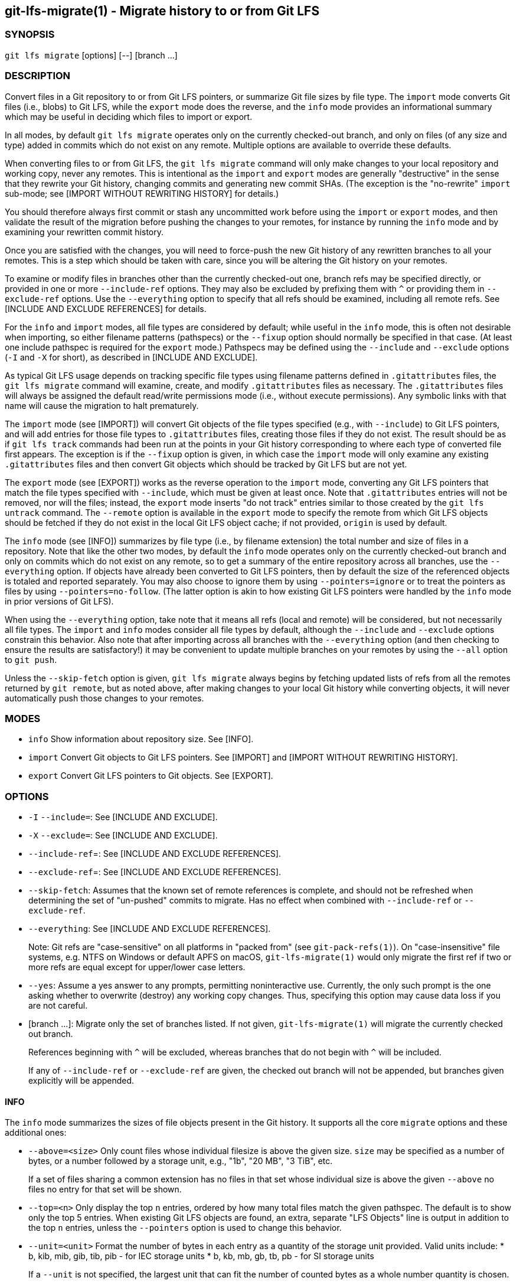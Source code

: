 == git-lfs-migrate(1) - Migrate history to or from Git LFS

=== SYNOPSIS

`git lfs migrate` [options] [--] [branch ...]

=== DESCRIPTION

Convert files in a Git repository to or from Git LFS pointers, or
summarize Git file sizes by file type. The `import` mode converts Git
files (i.e., blobs) to Git LFS, while the `export` mode does the
reverse, and the `info` mode provides an informational summary which may
be useful in deciding which files to import or export.

In all modes, by default `git lfs migrate` operates only on the
currently checked-out branch, and only on files (of any size and type)
added in commits which do not exist on any remote. Multiple options are
available to override these defaults.

When converting files to or from Git LFS, the `git lfs migrate` command
will only make changes to your local repository and working copy, never
any remotes. This is intentional as the `import` and `export` modes are
generally "destructive" in the sense that they rewrite your Git history,
changing commits and generating new commit SHAs. (The exception is the
"no-rewrite" `import` sub-mode; see [IMPORT WITHOUT REWRITING HISTORY]
for details.)

You should therefore always first commit or stash any uncommitted work
before using the `import` or `export` modes, and then validate the
result of the migration before pushing the changes to your remotes, for
instance by running the `info` mode and by examining your rewritten
commit history.

Once you are satisfied with the changes, you will need to force-push the
new Git history of any rewritten branches to all your remotes. This is a
step which should be taken with care, since you will be altering the Git
history on your remotes.

To examine or modify files in branches other than the currently
checked-out one, branch refs may be specified directly, or provided in
one or more `--include-ref` options. They may also be excluded by
prefixing them with `^` or providing them in `--exclude-ref` options.
Use the `--everything` option to specify that all refs should be
examined, including all remote refs. See [INCLUDE AND EXCLUDE
REFERENCES] for details.

For the `info` and `import` modes, all file types are considered by
default; while useful in the `info` mode, this is often not desirable
when importing, so either filename patterns (pathspecs) or the `--fixup`
option should normally be specified in that case. (At least one include
pathspec is required for the `export` mode.) Pathspecs may be defined
using the `--include` and `--exclude` options (`-I` and `-X` for short),
as described in [INCLUDE AND EXCLUDE].

As typical Git LFS usage depends on tracking specific file types using
filename patterns defined in `.gitattributes` files, the
`git lfs migrate` command will examine, create, and modify
`.gitattributes` files as necessary. The `.gitattributes` files will
always be assigned the default read/write permissions mode (i.e.,
without execute permissions). Any symbolic links with that name will
cause the migration to halt prematurely.

The `import` mode (see [IMPORT]) will convert Git objects of the file
types specified (e.g., with `--include`) to Git LFS pointers, and will
add entries for those file types to `.gitattributes` files, creating
those files if they do not exist. The result should be as if
`git lfs track` commands had been run at the points in your Git history
corresponding to where each type of converted file first appears. The
exception is if the `--fixup` option is given, in which case the
`import` mode will only examine any existing `.gitattributes` files and
then convert Git objects which should be tracked by Git LFS but are not
yet.

The `export` mode (see [EXPORT]) works as the reverse operation to the
`import` mode, converting any Git LFS pointers that match the file types
specified with `--include`, which must be given at least once. Note that
`.gitattributes` entries will not be removed, nor will the files;
instead, the `export` mode inserts "do not track" entries similar to
those created by the `git lfs untrack` command. The `--remote` option is
available in the `export` mode to specify the remote from which Git LFS
objects should be fetched if they do not exist in the local Git LFS
object cache; if not provided, `origin` is used by default.

The `info` mode (see [INFO]) summarizes by file type (i.e., by filename
extension) the total number and size of files in a repository. Note that
like the other two modes, by default the `info` mode operates only on
the currently checked-out branch and only on commits which do not exist
on any remote, so to get a summary of the entire repository across all
branches, use the `--everything` option. If objects have already been
converted to Git LFS pointers, then by default the size of the
referenced objects is totaled and reported separately. You may also
choose to ignore them by using `--pointers=ignore` or to treat the
pointers as files by using `--pointers=no-follow`. (The latter option is
akin to how existing Git LFS pointers were handled by the `info` mode in
prior versions of Git LFS).

When using the `--everything` option, take note that it means all refs
(local and remote) will be considered, but not necessarily all file
types. The `import` and `info` modes consider all file types by default,
although the `--include` and `--exclude` options constrain this
behavior. Also note that after importing across all branches with the
`--everything` option (and then checking to ensure the results are
satisfactory!) it may be convenient to update multiple branches on your
remotes by using the `--all` option to `git push`.

Unless the `--skip-fetch` option is given, `git lfs migrate` always
begins by fetching updated lists of refs from all the remotes returned
by `git remote`, but as noted above, after making changes to your local
Git history while converting objects, it will never automatically push
those changes to your remotes.

=== MODES

* `info` Show information about repository size. See [INFO].
* `import` Convert Git objects to Git LFS pointers. See [IMPORT] and
[IMPORT WITHOUT REWRITING HISTORY].
* `export` Convert Git LFS pointers to Git objects. See [EXPORT].

=== OPTIONS

* `-I` `--include=`: See [INCLUDE AND EXCLUDE].
* `-X` `--exclude=`: See [INCLUDE AND EXCLUDE].
* `--include-ref`=: See [INCLUDE AND EXCLUDE REFERENCES].
* `--exclude-ref`=: See [INCLUDE AND EXCLUDE REFERENCES].
* `--skip-fetch`: Assumes that the known set of remote references is
complete, and should not be refreshed when determining the set of
"un-pushed" commits to migrate. Has no effect when combined with
`--include-ref` or `--exclude-ref`.
* `--everything`: See [INCLUDE AND EXCLUDE REFERENCES].
+
Note: Git refs are "case-sensitive" on all platforms in "packed from"
(see `git-pack-refs(1)`). On "case-insensitive" file systems, e.g. NTFS
on Windows or default APFS on macOS, `git-lfs-migrate(1)` would only
migrate the first ref if two or more refs are equal except for
upper/lower case letters.
* `--yes`: Assume a yes answer to any prompts, permitting noninteractive
use. Currently, the only such prompt is the one asking whether to
overwrite (destroy) any working copy changes. Thus, specifying this
option may cause data loss if you are not careful.
* [branch ...]: Migrate only the set of branches listed. If not given,
`git-lfs-migrate(1)` will migrate the currently checked out branch.
+
References beginning with `^` will be excluded, whereas branches that do
not begin with `^` will be included.
+
If any of `--include-ref` or `--exclude-ref` are given, the checked out
branch will not be appended, but branches given explicitly will be
appended.

==== INFO

The `info` mode summarizes the sizes of file objects present in the Git
history. It supports all the core `migrate` options and these additional
ones:

* `--above=<size>` Only count files whose individual filesize is above
the given size. `size` may be specified as a number of bytes, or a
number followed by a storage unit, e.g., "1b", "20 MB", "3 TiB", etc.
+
If a set of files sharing a common extension has no files in that set
whose individual size is above the given `--above` no files no entry for
that set will be shown.
* `--top=<n>` Only display the top `n` entries, ordered by how many
total files match the given pathspec. The default is to show only the
top 5 entries. When existing Git LFS objects are found, an extra,
separate "LFS Objects" line is output in addition to the top `n`
entries, unless the `--pointers` option is used to change this behavior.
* `--unit=<unit>` Format the number of bytes in each entry as a quantity
of the storage unit provided. Valid units include: * b, kib, mib, gib,
tib, pib - for IEC storage units * b, kb, mb, gb, tb, pb - for SI
storage units
+
If a `--unit` is not specified, the largest unit that can fit the number
of counted bytes as a whole number quantity is chosen.
* `--pointers=[follow|no-follow|ignore]` Treat existing Git LFS pointers
in the history according to one of three alternatives. In the default
`follow` case, if any pointers are found, an additional separate "LFS
Objects" line item is output which summarizes the total number and size
of the Git LFS objects referenced by pointers. In the `ignore` case, any
pointers are simply ignored, while the `no-follow` case replicates the
behavior of the `info` mode in older Git LFS versions and treats any
pointers it finds as if they were regular files, so the output totals
only include the contents of the pointers, not the contents of the
objects to which they refer.
* `--fixup` Infer `--include` and `--exclude` filters on a per-commit
basis based on the `.gitattributes` files in a repository. In practice,
this option counts any filepaths which should be tracked by Git LFS
according to the repository's `.gitattributes` file(s), but aren't
already pointers. The `.gitattributes` files are not reported, in
contrast to the normal output of the `info` mode. This option is
incompatible with explicitly given `--include`, `--exclude` filters and
with any `--pointers` setting other than `ignore`, hence `--fixup`
implies `--pointers=ignore` if it is not explicitly set.

The format of the output shows the filename pattern, the total size of
the file objects (excluding those below the `--above` threshold, if one
was defined), and the ratio of the number of files above the threshold
to the total number of files; this ratio is also shown as a percentage.
For example:

....
*.gif               93 MB   9480/10504 files(s)  90%
*.png               14 MB    1732/1877 files(s)  92%
....

By default only the top five entries are shown, but `--top` allows for
more or fewer to be output as desired.

==== IMPORT

The `import` mode migrates objects present in the Git history to pointer
files tracked and stored with Git LFS. It supports all the core
`migrate` options and these additional ones:

* `--verbose` Print the commit oid and filename of migrated files to
STDOUT.
* `--above=<size>` Only migrate files whose individual filesize is above
the given size. `size` may be specified as a number of bytes, or a
number followed by a storage unit, e.g., "1b", "20 MB", "3 TiB", etc.
This option cannot be used with the `--include`, `--exclude`, and
`--fixup` options.
* `--object-map=<path>` Write to `path` a file with the mapping of each
rewritten commits. The file format is CSV with this pattern:
`OLD-SHA`,`NEW-SHA`
* `--no-rewrite` Migrate objects to Git LFS in a new commit without
rewriting Git history. Please note that when this option is used, the
`migrate import` command will expect a different argument list,
specialized options will become available, and the core `migrate`
options will be ignored. See [IMPORT WITHOUT REWRITING HISTORY].
* `--fixup` Infer `--include` and `--exclude` filters on a per-commit
basis based on the `.gitattributes` files in a repository. In practice,
this option imports any filepaths which should be tracked by Git LFS
according to the repository's `.gitattributes` file(s), but aren't
already pointers. This option is incompatible with explicitly given
`--include`, `--exclude` filters.

If `--no-rewrite` is not provided and `--include` or `--exclude` (`-I`,
`-X`, respectively) are given, the `.gitattributes` will be modified to
include any new filepath patterns as given by those flags.

If `--no-rewrite` is not provided and neither of those flags are given,
the gitattributes will be incrementally modified to include new filepath
extensions as they are rewritten in history.

==== IMPORT WITHOUT REWRITING HISTORY

The `import` mode has a special sub-mode enabled by the `--no-rewrite`
flag. This sub-mode will migrate objects to pointers as in the base
`import` mode, but will do so in a new commit without rewriting Git
history. When using this sub-mode, the base `migrate` options, such as
`--include-ref`, will be ignored, as will those for the base `import`
mode. The `migrate` command will also take a different argument list. As
a result of these changes, `--no-rewrite` will only operate on the
current branch - any other interested branches must have the generated
commit merged in.

The `--no-rewrite` sub-mode supports the following options and
arguments:

* `-m <message> --message=<message>` Specifies a commit message for the
newly created commit.
* [file ...] The list of files to import. These files must be tracked by
patterns specified in the gitattributes.

If `--message` is given, the new commit will be created with the
provided message. If no message is given, a commit message will be
generated based on the file arguments.

==== EXPORT

The `export` mode migrates Git LFS pointer files present in the Git
history out of Git LFS, converting them into their corresponding object
files. It supports all the core `migrate` options and these additional
ones:

* `--verbose` Print the commit oid and filename of migrated files to
STDOUT.
* `--object-map=<path>` Write to `path` a file with the mapping of each
rewritten commit. The file format is CSV with this pattern:
`OLD-SHA`,`NEW-SHA`
* `--remote=<git-remote>` Download LFS objects from the provided
`git-remote` during the export. If not provided, defaults to `origin`.

The `export` mode requires at minimum a pattern provided with the
`--include` argument to specify which files to export. Files matching
the `--include` patterns will be removed from Git LFS, while files
matching the `--exclude` patterns will retain their Git LFS status. The
export command will modify the `.gitattributes` to set/unset any
filepath patterns as given by those flags.

=== INCLUDE AND EXCLUDE

You can specify that `git lfs migrate` should only convert files whose
pathspec matches the `--include` glob patterns and does not match the
`--exclude` glob patterns, either to reduce total migration time or to
only migrate part of your repo. Multiple patterns may be given using
commas as delimiters.

Pattern matching is done so as to be functionally equivalent to the
pattern matching format of `.gitattributes`. In addition to simple file
extension matches (e.g., `*.gif`) patterns may also specify directory
paths, in which case the `path/**` format may be used to match
recursively.

Note that this form of pattern matching for the `--include` and
`--exclude` options used by the `git lfs migrate` command is unique
among the suite of `git lfs` commands. Other commands which also take
these options, such as `git lfs ls-files`, use the gitignore(5) form of
pattern matching instead.

=== INCLUDE AND EXCLUDE REFERENCES

You can specify that `git lfs migrate` should only convert files added
in commits reachable from certain references, namely those defined using
one or more `--include-ref` options, and should ignore files in commits
reachable from references defined in `--exclude-ref` options.

....
        D---E---F
       /         \
  A---B------C    refs/heads/my-feature
   \          \
    \          refs/heads/main
     \
      refs/remotes/origin/main
....

In the above configuration, the following commits are reachable by each
ref:

....
refs/heads/main:           C, B, A
refs/heads/my-feature:     F, E, D, B, A
refs/remote/origin/main:   A
....

The following `git lfs migrate` options would, therefore, include
commits F, E, D, C, and B, but exclude commit A:

....
  --include-ref=refs/heads/my-feature
  --include-ref=refs/heads/main
  --exclude-ref=refs/remotes/origin/main
....

The presence of flag `--everything` indicates that all local and remote
references should be migrated.

=== EXAMPLES

==== Migrate unpushed commits

A common use case for the migrate command is to convert large Git
objects to LFS before pushing your commits. By default, it only scans
commits that don't exist on any remote, so long as the repository is
non-bare.

First, run `git lfs migrate info` to list the file types taking up the
most space in your repository:

....
$ git lfs migrate info
migrate: Fetching remote refs: ..., done
migrate: Sorting commits: ..., done
migrate: Examining commits: 100% (1/1), done
*.mp3   284 MB    1/1 files(s)  100%
*.pdf   42 MB     8/8 files(s)  100%
*.psd   9.8 MB  15/15 files(s)  100%
*.ipynb 6.9 MB    6/6 files(s)  100%
*.csv   5.8 MB    2/2 files(s)  100%
....

Now, you can run `git lfs migrate import` to convert some file types to
LFS:

....
$ git lfs migrate import --include="*.mp3,*.psd"
migrate: Fetching remote refs: ..., done
migrate: Sorting commits: ..., done
migrate: Rewriting commits: 100% (1/1), done
  main  d2b959babd099fe70da1c1512e2475e8a24de163 -> 136e706bf1ae79643915c134e17a6c933fd53c61
migrate: Updating refs: ..., done
....

If after conversion you find that some files in your working directory
have been replaced with Git LFS pointers, this is normal, and the
working copies of these files can be repopulated with their full
expected contents by using `git lfs checkout`.

==== Migrate local history

You can also migrate the entire history of your repository:

....
# Check for large files and existing Git LFS objects in your local main branch
$ git lfs migrate info --include-ref=main

# Check for large files and existing Git LFS objects in every branch
$ git lfs migrate info --everything

# Check for large files in every branch, ignoring any existing Git LFS objects,
# and listing the top 100 or fewer results
$ git lfs migrate info --everything --pointers=ignore --top=100
....

The same flags will work in `import` mode:

....
# Convert all zip files in your main branch
$ git lfs migrate import --include-ref=main --include="*.zip"

# Convert all zip files in every local branch
$ git lfs migrate import --everything --include="*.zip"

# Convert all files over 100K in every local branch
$ git lfs migrate import --everything --above=100Kb
....

Note: This will require a force-push to any existing Git remotes. Using
the `--all` option when force-pushing may be convenient if many refs
were updated, e.g., after importing to Git LFS with the `--everything`
option.

==== Migrate without rewriting local history

You can also migrate files without modifying the existing history of
your repository. Note that in the examples below, files in
subdirectories are not included because they are not explicitly
specified.

Without a specified commit message:

....
$ git lfs migrate import --no-rewrite test.zip *.mp3 *.psd
....

With a specified commit message:

....
$ git lfs migrate import --no-rewrite \
  -m "Import test.zip, .mp3, .psd files in root of repo" \
  test.zip *.mp3 *.psd
....

=== SEE ALSO

git-lfs-checkout(1), git-lfs-ls-files(1), git-lfs-track(1),
git-lfs-untrack(1), gitattributes(5), gitignore(5).

Part of the git-lfs(1) suite.
